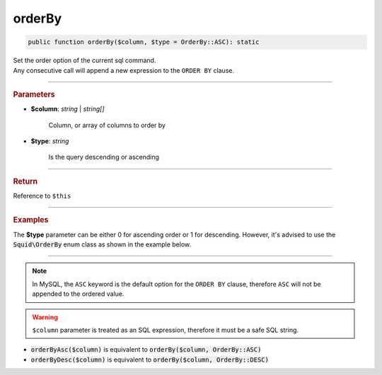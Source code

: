 -------
orderBy
-------

.. code-block:: php

	public function orderBy($column, $type = OrderBy::ASC): static

| Set the order option of the current sql command.
| Any consecutive call will append a new expression to the ``ORDER BY`` clause.

----------

.. rubric:: Parameters

* **$column**: *string* | *string[]*  

	Column, or array of columns to order by

* **$type**:  *string* 
	
	Is the query descending or ascending

----------

.. rubric:: Return
	
Reference to ``$this``

----------

.. rubric:: Examples

The **$type** parameter can be either 0 for ascending order or 1 for descending. However, it's advised to use the 
:code:`Squid\OrderBy` enum class as shown in the example below.

.. code-block:: php
	:linenos:
	
	$select->orderBy('COUNT(*)', OrderBy::DESC);
	// SELECT ... ORDER BY COUNT(*) DESC
	
	$select->orderBy(['COUNT(*)', 'Name'], OrderBy::ASC);
	// SELECT ... ORDER BY COUNT(*), Name

----------

.. note::

	In MySQL, the ``ASC`` keyword is the default option for the ``ORDER BY`` clause, therefore ``ASC`` will not be appended to the ordered value.

.. warning:: 
	
	``$column`` parameter is treated as an SQL expression, therefore it must be a safe SQL string.


* :code:`orderByAsc($column)` is equivalent to :code:`orderBy($column, OrderBy::ASC)`
* :code:`orderByDesc($column)` is equivalent to :code:`orderBy($column, OrderBy::DESC)`